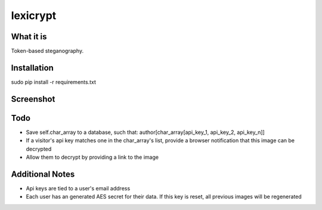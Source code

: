 =========
lexicrypt
=========


What it is
==========

Token-based steganography.


Installation
============

sudo pip install -r requirements.txt


Screenshot
==========

.. image:: https://img.skitch.com/20111120-fskaf7xhdu6rrs7c1jwkhasf77.jpg


Todo
====

* Save self.char_array to a database, such that: author[char_array[api_key_1, api_key_2, api_key_n]]
* If a visitor's api key matches one in the char_array's list, provide a
  browser notification that this image can be decrypted
* Allow them to decrypt by providing a link to the image


Additional Notes
================

* Api keys are tied to a user's email address
* Each user has an generated AES secret for their data. If this key is reset, all previous images will be regenerated